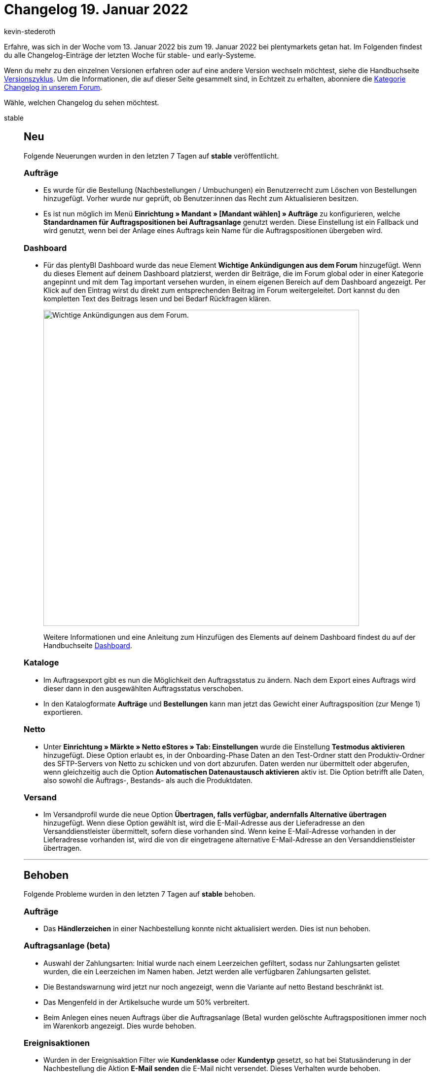 = Changelog 19. Januar 2022
:author: kevin-stederoth
:sectnums!:
:page-index: false
:startWeekDate: 13. Januar 2022
:endWeekDate: 19. Januar 2022

Erfahre, was sich in der Woche vom {startWeekDate} bis zum {endWeekDate} bei plentymarkets getan hat. Im Folgenden findest du alle Changelog-Einträge der letzten Woche für stable- und early-Systeme.

Wenn du mehr zu den einzelnen Versionen erfahren oder auf eine andere Version wechseln möchtest, siehe die Handbuchseite xref:business-entscheidungen:versionszyklus.adoc#[Versionszyklus]. Um die Informationen, die auf dieser Seite gesammelt sind, in Echtzeit zu erhalten, abonniere die link:https://forum.plentymarkets.com/c/changelog[Kategorie Changelog in unserem Forum^].

Wähle, welchen Changelog du sehen möchtest.

[tabs]
====
stable::
+

--

[discrete]
== Neu

Folgende Neuerungen wurden in den letzten 7 Tagen auf *stable* veröffentlicht.

[discrete]
=== Aufträge

* Es wurde für die Bestellung (Nachbestellungen / Umbuchungen) ein Benutzerrecht zum Löschen von Bestellungen hinzugefügt. Vorher wurde nur geprüft, ob Benutzer:innen das Recht zum Aktualisieren besitzen.
* Es ist nun möglich im Menü *Einrichtung » Mandant » [Mandant wählen] » Aufträge* zu konfigurieren, welche *Standardnamen für Auftragspositionen bei Auftragsanlage* genutzt werden. Diese Einstellung ist ein Fallback und wird genutzt, wenn bei der Anlage eines Auftrags kein Name für die Auftragspositionen übergeben wird.

[discrete]
=== Dashboard

* Für das plentyBI Dashboard wurde das neue Element *Wichtige Ankündigungen aus dem Forum* hinzugefügt. Wenn du dieses Element auf deinem Dashboard platzierst, werden dir Beiträge, die im Forum global oder in einer Kategorie angepinnt und mit dem Tag important versehen wurden, in einem eigenen Bereich auf dem Dashboard angezeigt. Per Klick auf den Eintrag wirst du direkt zum entsprechenden Beitrag im Forum weitergeleitet. Dort kannst du den kompletten Text des Beitrags lesen und bei Bedarf Rückfragen klären.
+
image:changelog:dashboard-forum-ankuendigung.png[width=640, alt=Wichtige Ankündigungen aus dem Forum.]
+
Weitere Informationen und eine Anleitung zum Hinzufügen des Elements auf deinem Dashboard findest du auf der Handbuchseite xref:business-entscheidungen:myview-dashboard.adoc#1100[Dashboard].

[discrete]
=== Kataloge

* Im Auftragsexport gibt es nun die Möglichkeit den Auftragsstatus zu ändern. Nach dem Export eines Auftrags wird dieser dann in den ausgewählten Auftragsstatus verschoben.
* In den Katalogformate *Aufträge* und *Bestellungen* kann man jetzt das Gewicht einer Auftragsposition (zur Menge 1) exportieren.

[discrete]
=== Netto

* Unter *Einrichtung » Märkte » Netto eStores » Tab: Einstellungen* wurde die Einstellung *Testmodus aktivieren* hinzugefügt. Diese Option erlaubt es, in der Onboarding-Phase Daten an den Test-Ordner statt den Produktiv-Ordner des SFTP-Servers von Netto zu schicken und von dort abzurufen. Daten werden nur übermittelt oder abgerufen, wenn gleichzeitig auch die Option *Automatischen Datenaustausch aktivieren* aktiv ist. Die Option betrifft alle Daten, also sowohl die Auftrags-, Bestands- als auch die Produktdaten.

[discrete]
=== Versand

* Im Versandprofil wurde die neue Option *Übertragen, falls verfügbar, andernfalls Alternative übertragen* hinzugefügt. Wenn diese Option gewählt ist, wird die E-Mail-Adresse aus der Lieferadresse an den Versanddienstleister übermittelt, sofern diese vorhanden sind. Wenn keine E-Mail-Adresse vorhanden in der Lieferadresse vorhanden ist, wird die von dir eingetragene alternative E-Mail-Adresse an den Versanddienstleister übertragen.

'''

[discrete]
== Behoben

Folgende Probleme wurden in den letzten 7 Tagen auf *stable* behoben.

[discrete]
=== Aufträge

* Das *Händlerzeichen* in einer Nachbestellung konnte nicht aktualisiert werden. Dies ist nun behoben.

[discrete]
=== Auftragsanlage (beta)

* Auswahl der Zahlungsarten: Initial wurde nach einem Leerzeichen gefiltert, sodass nur Zahlungsarten gelistet wurden, die ein Leerzeichen im Namen haben. Jetzt werden alle verfügbaren Zahlungsarten gelistet.
* Die Bestandswarnung wird jetzt nur noch angezeigt, wenn die Variante auf netto Bestand beschränkt ist.
* Das Mengenfeld in der Artikelsuche wurde um 50% verbreitert.
* Beim Anlegen eines neuen Auftrags über die Auftragsanlage (Beta) wurden gelöschte Auftragspositionen immer noch im Warenkorb angezeigt. Dies wurde behoben.

[discrete]
=== Ereignisaktionen

* Wurden in der Ereignisaktion Filter wie *Kundenklasse* oder *Kundentyp* gesetzt, so hat bei Statusänderung in der Nachbestellung die Aktion *E-Mail senden* die E-Mail nicht versendet. Dieses Verhalten wurde behoben.
* Wenn in der Ereignisaktion im Filter ein einzelner Lieferant eingestellt war, sendete die Aktion *E-Mail senden* die E-Mail nicht korrekt: Wenn die geschäftliche E-Mail-Adresse des Kontakts eingestellt war, wurde die E-Mail nicht an die geschäftliche E-Mail-Adresse des Kontakts gesendet. Dieses Verhalten wurde behoben.

[discrete]
=== Import

* Wenn beim Import kein Format für Datumsangaben definiert ist, dann wurde ein zu importierendes Datum komplett ignoriert und stattdessen das aktuelle Datum genommen. Nun wird das zu importierende Datum auf das Standard-Format `Y-m-d H:i:s` umgestellt und korrekt importiert.

[discrete]
=== OTTO Market

* Durch einen Fehler konnten Artikel aus Lieferaufträgen nicht storniert werden. Dieses Verhalten wurde nun behoben.

[discrete]
=== plentyShop

* Die hinterlegte B2B Kundenklasse wurde nach der Registrierung nicht korrekt in die Session geschrieben. Das wurde behoben.

[discrete]
=== Plugins

* Wenn die Installation eines Plugins fehlschlägt, wird die Schaltfläche zum Installieren jetzt wieder anklickbar. Das bedeutet, dass du nach einer fehlgeschlagenen Installation die Seite nicht neu laden musst.
* Plugins können jetzt wieder gelöscht werden.

[discrete]
=== Prozesse

* In den Prozessen wurden Unter-Herkünfte in den Filtern nicht automatisch berücksichtigt, wenn nur die Haupt-Herkunft ausgewählt wurde. Dieses Verhalten wurde behoben.
* In der Artikelerfassung kam es zu einem Verhalten, bei dem fälschlicherweise versucht wurde, den Status einer bereits abgeschlossenen Pickliste zu ändern. Dabei wurde eine Fehlermeldung angezeigt. Dieses Verhalten wurde behoben.

[discrete]
=== Versand

* Für manche Systeme kommt es unter Umständen zu Problemen bei der Versandprofil-Ermittlung, wenn der Auftrag Bestelleigenschaften enthält. Das wurde behoben.

[discrete]
=== Warenwirtschaft

* Bei Anlage der Lagerorte und Dimensionen haben die Kombinationen aus Buchstaben nicht richtig funktioniert. Der Fehler wurden nun behoben.

[discrete]
=== Zalando

* Seit dem 29.12.2021 kam es dazu, dass bei größeren Bestandsupdate mit mehr als 1000 Einträgen nur die ersten 1000 Einträge übertragen wurden und alle weiteren verworfen wurden. Dies wurde nun korrigiert.
+
[IMPORTANT]
.To-Do
======
Um ganz sicherzugehen, dass die Bestände auf Zalando passen, solltest Du im Zuge des Updates die folgenden Schritte durchführen:

. Öffne unter *Einrichtung » Assistenten » Omni-Channel* den Assistenten für die Zalando Konto-Einstellungen und öffne dein aktives Konto.
.Ändere irgendetwas in einem der Schritte für Bestände (die Option „Wie viel Bestand soll maximal exportiert werden?“ bietet sich hier besonders an).
. Schließe den Assistenten ab.
. _Optional:_ Durchlaufe die Schritte 1 bis 3 bei Bedarf nochmal, um deine letzte Änderung rückgängig zu machen.

Dadurch wird in den nächsten Minuten ein Update aller Bestände für Zalando angestoßen.
======

--

early::
+
--

[discrete]
== Neu

Folgende Neuerungen wurden in den letzten 7 Tagen auf *early* veröffentlicht.

[discrete]
=== Allgemein

* Es ist nun möglich, einen Filter als Standard festzulegen. Dies ermöglicht Dir folgender Button im Menü der Filter-Bookmarks:
+
image:changelog:filter-lesezeichen.png[width=640, alt=Sternsymbol bei geöffnetem Filter]
+
Hast Du einen Filter als Standard festgelegt, wird dieser auf die Suche angewendet, sobald die jeweilige Tabelle geöffnet wird. Beachte: Es kann nur ein Filter als Standard festgelegt werden.

[discrete]
=== Kataloge

* Die Bezugskosten einer Nachbestellung lassen sich nun als `purchaseOrder.properties` mit den entsprechenden Typen exportieren.
* Es wurde ein neuer Datumsfilter *Zahlungsziel* für die Formate *Aufträge* und *Bestellungen* eingeführt.
* Bei Exporten mit dem Format Warenwirtschaft kannst du ab jetzt alles exportieren, das unterhalb einer bestimmten Dimensionsebene vorhanden ist.

[discrete]
=== Plugins

* Du kannst ab jetzt in einer Übersicht sehen, welche Container-Verknüpfungen in einem Plugin gesetzt sind. Das bedeutet für dich, dass du nicht mehr durch einzelne Datenanbieter klicken musst, um die Verknüpfungen einzusehen. Es ist auch möglich, bestehende Verknüpfungen direkt in der Übersicht zu entfernen.
+
image:changelog:aktive-container-verknuepfungen.png[width=640, alt=Separate Liste aller aktiven Container-Verknüpfungen]

[discrete]
=== Zahlungen

* In der Detailansicht einer Zahlung im Menü *Aufträge » Zahlungsverkehr* ist es nun möglich in der Zuordnungstabelle die Spalte *Rechnungsnummer* der gefundenen Aufträge anzeigen zu lassen.

'''

[discrete]
== Geändert

Folgende Änderungen wurden in den letzten 7 Tagen auf *early* veröffentlicht.

[discrete]
=== Prozesse

* plentyBase 1.8.2 ist ab sofort als Mindestversion notwendig, um die Prozesse zu nutzen.

'''

[discrete]
== Behoben

Folgende Probleme wurden in den letzten 7 Tagen auf *early* behoben.

[discrete]
=== Aufträge

* Wenn die Artikeltabelle einer Nachbestellung mehr als eine Seite hatte, führte eine Mengenänderung oder das Erstellen einer Teillieferung auf einer anderen Tabellenseite als der ersten dazu, dass die Tabelle erneut geladen wurde und die Ansicht zur ersten Seite der Tabelle zurücksprang. Dies ist nun behoben.
* Bei Gastbestellungen mit unterschiedlicher Rechnungs- und Lieferadresse hat das Ändern der Adressdaten bei nicht gesperrten Aufträgen keine Neuermittlung der Steuersätze geführt. Dies wurde behoben.
* Bei Nachbestellung wurde im Bereich *Warenbewegungen* bei klicken auf eine Buchungs-ID nur in die UI von *Wareneingänge* verlinkt, jetzt wird der entsprechende Wareneingang direkt geöffnet.

[discrete]
=== OTTO Market

* OTTO beschränkt die Anzahl der Zeichen auf 180 je Aufzählungspunkt (Bullet Point). Um einen Status-Update-Fehler zu umgehen, kürzen wir zu lange Aufzählungspunkte bereits im Export für dich. Wenn Umlaute verwendet wurden, wurde die Kürzung bereits ab weniger Zeichen vorgenommen, da die Umlaute nicht korrekt gezählt wurden. Dieses Verhalten wurde nun behoben.

--

Plugin-Updates::
+
--
Folgende Plugins wurden in den letzten 7 Tagen in einer neuen Version auf plentyMarketplace veröffentlicht:

.Plugin-Updates
[cols="2, 1, 2"]
|===
|Plugin-Name |Version |To-do

|link:https://marketplace.plentymarkets.com/cfourcontainerpopup5_7007[C4 Popup 5^]
|2.0.3
|-

|link:https://marketplace.plentymarkets.com/cfourcereselectronic5_6861[Ceres Electronic 5^]
|5.0.9
|-

|link:https://marketplace.plentymarkets.com/cfourceresfashionadvanced_5403[Ceres Fashion Professional^]
|5.0.11
|-

|link:https://marketplace.plentymarkets.com/cfourceresfurniture5_6866[Ceres Furniture 5^]
|5.0.5
|-

|link:https://marketplace.plentymarkets.com/etsy_4689[Etsy^]
|2.1.13
|-

|link:https://marketplace.plentymarkets.com/tracking_6452[Google Tag Manager Tracking ENTERPRISE^]
|5.0.4
|-

|link:https://marketplace.plentymarkets.com/io_4696[IO^]
|5.0.45
|-

|link:https://marketplace.plentymarkets.com/klarna_6731[Klarna^]
|2.4.4
|-

|link:https://marketplace.plentymarkets.com/mirakl_6917[Mirakl Connector^]
|1.5.59
|-

|link:https://marketplace.plentymarkets.com/mollie_6272[Mollie^]
|2.8.5
|-

|link:https://marketplace.plentymarkets.com/paypal_4690[PayPal^]
|5.6.7
|-

|link:https://marketplace.plentymarkets.com/ceres_4697[plentyShop LTS^]
|5.0.45
|Da die Option *Kund:innen müssen alle Bestellmerkmale ausfüllen, bevor sie einen Artikel in den Warenkorb legen können.* im Schritt *Angezeigte Informationen* des plentyShop-Assistenten ab sofort nicht mehr für Bestelleigenschaften gilt, müssen Händler:innen für Bestelleigenschaften im Menü *Einrichtung » Einstellungen » Eigenschaften » Konfiguration » (Eigenschaft wählen) » Optionen » Bestelloptionen* die Option *Verpflichtend* aktivieren, sofern die jeweilige Bestelleigenschaft verpflichtend sein soll.

|link:https://marketplace.plentymarkets.com/trackingmanager_54743[TrackingManager^]
|1.1.3
|-

|link:https://marketplace.plentymarkets.com/uniservaddresscleansing_6869[Uniserv Address Cleansing^]
|1.1.3
|-

|link:https://marketplace.plentymarkets.com/zettle_54918[Zettle by PayPal^]
|1.0.6
|-

|===

Wenn du dir weitere neue oder aktualisierte Plugins anschauen möchtest, findest du eine link:https://marketplace.plentymarkets.com/plugins?sorting=variation.createdAt_desc&page=1&items=50[Übersicht direkt auf plentyMarketplace^].

--

====
